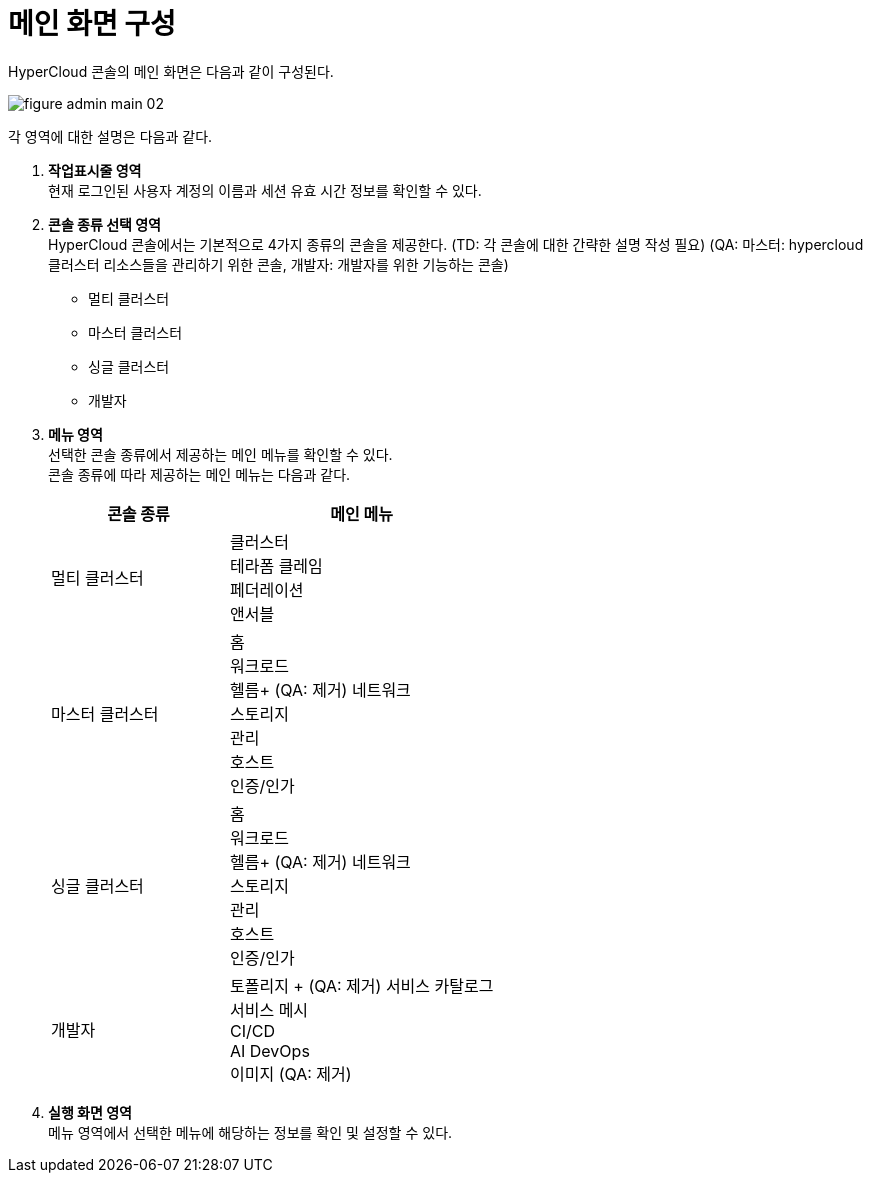 = 메인 화면 구성

HyperCloud 콘솔의 메인 화면은 다음과 같이 구성된다.

image::../images/figure_admin_main_02.png[]

각 영역에 대한 설명은 다음과 같다.

<1> *작업표시줄 영역* +
현재 로그인된 사용자 계정의 이름과 세션 유효 시간 정보를 확인할 수 있다.

<2> *콘솔 종류 선택 영역*  +
HyperCloud 콘솔에서는 기본적으로 4가지 종류의 콘솔을 제공한다. (TD: 각 콘솔에 대한 간략한 설명 작성 필요) (QA: 마스터: hypercloud 클러스터 리소스들을 관리하기 위한 콘솔, 개발자: 개발자를 위한 기능하는 콘솔)

* 멀티 클러스터
* 마스터 클러스터
* 싱글 클러스터
* 개발자

<3> *메뉴 영역* +
선택한 콘솔 종류에서 제공하는 메인 메뉴를 확인할 수 있다. +
콘솔 종류에 따라 제공하는 메인 메뉴는 다음과 같다.
+
[width="100%",options="header", cols="2,3"]
|====================
|콘솔 종류|메인 메뉴  
|멀티 클러스터|클러스터 +
테라폼 클레임 +
페더레이션 +
앤서블
|마스터 클러스터|홈 +
워크로드 +
헬름+ (QA: 제거)
네트워크 +
스토리지 +
관리 +
호스트 +
인증/인가
|싱글 클러스터|홈 +
워크로드 +
헬름+ (QA: 제거)
네트워크 +
스토리지 +
관리 +
호스트 +
인증/인가
|개발자|토폴리지 + (QA: 제거)
서비스 카탈로그 +
서비스 메시 +
CI/CD +
AI DevOps +
이미지 (QA: 제거)
|====================

<4> *실행 화면 영역* +
메뉴 영역에서 선택한 메뉴에 해당하는 정보를 확인 및 설정할 수 있다.
